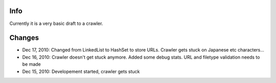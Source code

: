 Info
========
Currently it is a very basic draft to a crawler.

Changes
========
* Dec 17, 2010: Changed from LinkedList to HashSet to store URLs. Crawler gets stuck on Japanese etc characters...
* Dec 16, 2010: Crawler doesn't get stuck anymore. Added some debug stats. URL and filetype validation needs to be made
* Dec 15, 2010: Developement started, crawler gets stuck
